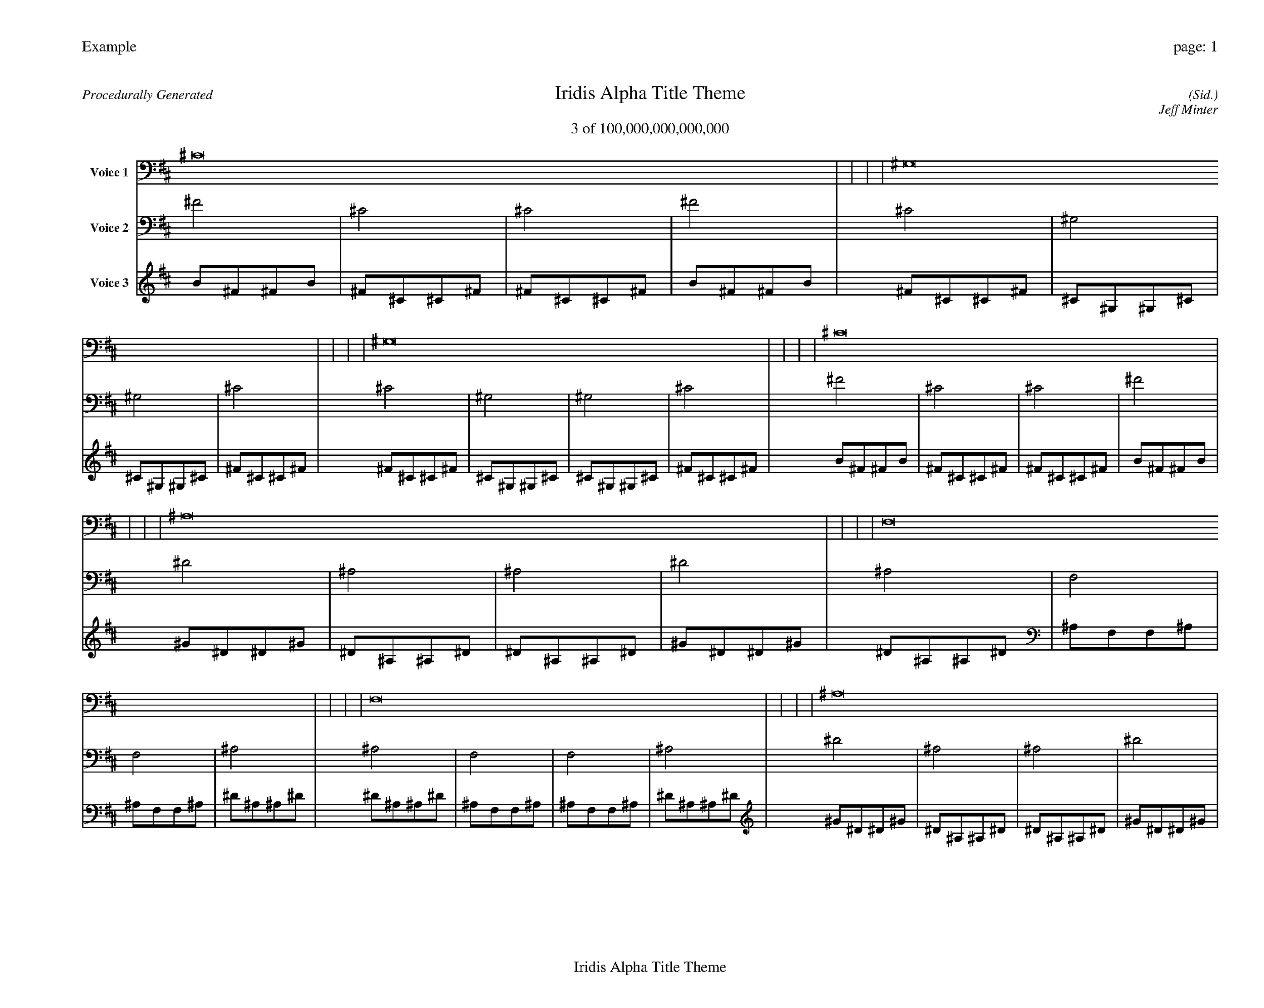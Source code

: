 
%abc-2.2
%%pagewidth 35cm
%%header "Example		page: $P"
%%footer "	$T"
%%gutter .5cm
%%barsperstaff 16
%%titleformat R-P-Q-T C1 O1, T+T N1
%%composerspace 0
X: 2 % start of header
T:Iridis Alpha Title Theme
T:3 of 100,000,000,000,000
C: (Sid.)
O: Jeff Minter
R:Procedurally Generated
L: 1/8
K: D % scale: C major
V:1 name="Voice 1"
^C16    |     |     |     | ^G,16    |     |     |     | ^G,16    |     |     |     | ^C16    |     |     |     | ^A,16    |     |     |     | F,16    |     |     |     | F,16    |     |     |     | ^A,16    |     |     |     | F,16    |     |     |     | C,16    |     |     |     | C,16    |     |     |     | F,16    |     |     |     | F,16    |     |     |     | C,16    |     |     |     | C,16    |     |     |     | F,16    |     |     |     | :|
V:2 name="Voice 2"
^F4    | ^C4    | ^C4    | ^F4    | ^C4    | ^G,4    | ^G,4    | ^C4    | ^C4    | ^G,4    | ^G,4    | ^C4    | ^F4    | ^C4    | ^C4    | ^F4    | ^D4    | ^A,4    | ^A,4    | ^D4    | ^A,4    | F,4    | F,4    | ^A,4    | ^A,4    | F,4    | F,4    | ^A,4    | ^D4    | ^A,4    | ^A,4    | ^D4    | ^A,4    | F,4    | F,4    | ^A,4    | F,4    | C,4    | C,4    | F,4    | F,4    | C,4    | C,4    | F,4    | ^A,4    | F,4    | F,4    | ^A,4    | ^A,4    | F,4    | F,4    | ^A,4    | F,4    | C,4    | C,4    | F,4    | F,4    | C,4    | C,4    | F,4    | ^A,4    | F,4    | F,4    | ^A,4    | :|
V:3 name="Voice 3"
B1^F1^F1B1|^F1^C1^C1^F1|^F1^C1^C1^F1|B1^F1^F1B1|^F1^C1^C1^F1|^C1^G,1^G,1^C1|^C1^G,1^G,1^C1|^F1^C1^C1^F1|^F1^C1^C1^F1|^C1^G,1^G,1^C1|^C1^G,1^G,1^C1|^F1^C1^C1^F1|B1^F1^F1B1|^F1^C1^C1^F1|^F1^C1^C1^F1|B1^F1^F1B1|^G1^D1^D1^G1|^D1^A,1^A,1^D1|^D1^A,1^A,1^D1|^G1^D1^D1^G1|^D1^A,1^A,1^D1|^A,1F,1F,1^A,1|^A,1F,1F,1^A,1|^D1^A,1^A,1^D1|^D1^A,1^A,1^D1|^A,1F,1F,1^A,1|^A,1F,1F,1^A,1|^D1^A,1^A,1^D1|^G1^D1^D1^G1|^D1^A,1^A,1^D1|^D1^A,1^A,1^D1|^G1^D1^D1^G1|^D1^A,1^A,1^D1|^A,1F,1F,1^A,1|^A,1F,1F,1^A,1|^D1^A,1^A,1^D1|^A,1F,1F,1^A,1|F,1C,1C,1F,1|F,1C,1C,1F,1|^A,1F,1F,1^A,1|^A,1F,1F,1^A,1|F,1C,1C,1F,1|F,1C,1C,1F,1|^A,1F,1F,1^A,1|^D1^A,1^A,1^D1|^A,1F,1F,1^A,1|^A,1F,1F,1^A,1|^D1^A,1^A,1^D1|^D1^A,1^A,1^D1|^A,1F,1F,1^A,1|^A,1F,1F,1^A,1|^D1^A,1^A,1^D1|^A,1F,1F,1^A,1|F,1C,1C,1F,1|F,1C,1C,1F,1|^A,1F,1F,1^A,1|^A,1F,1F,1^A,1|F,1C,1C,1F,1|F,1C,1C,1F,1|^A,1F,1F,1^A,1|^D1^A,1^A,1^D1|^A,1F,1F,1^A,1|^A,1F,1F,1^A,1|^D1^A,1^A,1^D1|:|
